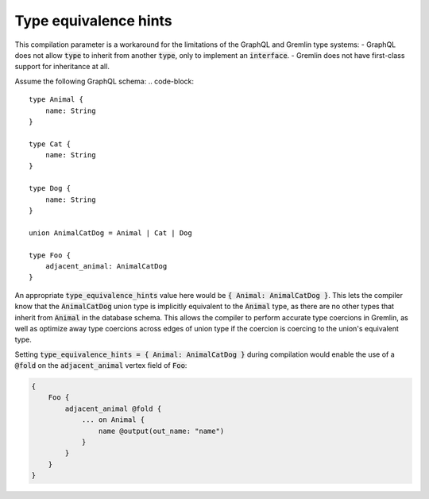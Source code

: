 Type equivalence hints
======================

This compilation parameter is a workaround for the limitations of the GraphQL and Gremlin
type systems:
- GraphQL does not allow :code:`type` to inherit from another :code:`type`, only to implement an
:code:`interface`.
- Gremlin does not have first-class support for inheritance at all.

Assume the following GraphQL schema:
.. code-block::

    type Animal {
        name: String
    }

    type Cat {
        name: String
    }

    type Dog {
        name: String
    }

    union AnimalCatDog = Animal | Cat | Dog

    type Foo {
        adjacent_animal: AnimalCatDog
    }


An appropriate :code:`type_equivalence_hints` value here would be :code:`{ Animal: AnimalCatDog }`.
This lets the compiler know that the :code:`AnimalCatDog` union type is implicitly equivalent to
the :code:`Animal` type, as there are no other types that inherit from :code:`Animal` in the database schema.
This allows the compiler to perform accurate type coercions in Gremlin, as well as optimize away
type coercions across edges of union type if the coercion is coercing to the
union's equivalent type.

Setting :code:`type_equivalence_hints = { Animal: AnimalCatDog }` during compilation
would enable the use of a :code:`@fold` on the :code:`adjacent_animal` vertex field of :code:`Foo`:

.. code-block::

    {
        Foo {
            adjacent_animal @fold {
                ... on Animal {
                    name @output(out_name: "name")
                }
            }
        }
    }

